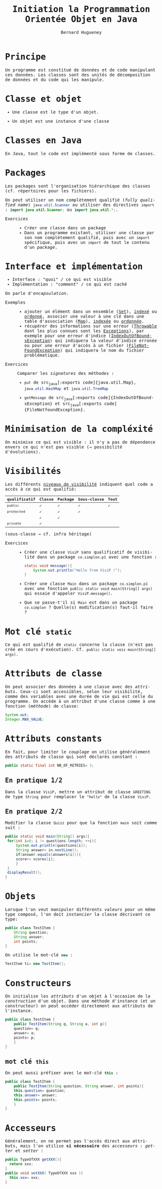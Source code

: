 # -*- mode: org; org-confirm-babel-evaluate: nil; org-babel-noweb-wrap-start: "«"; org-babel-noweb-wrap-end: "»"; ispell-local-dictionary: "fr_FR";-*-

#+TITLE: Initiation la Programmation Orientée Objet en Java
#+AUTHOR: Bernard Hugueney

#+LANGUAGE: fr
#+LANG: fr
#+HTML_HEAD_EXTRA: <style>*{font-family: monospace !important}</style>

#+BEGIN_SRC elisp :exports none :results silent
 (setq org-ditaa-jar-path "/usr/share/ditaa/ditaa.jar")
(org-babel-do-load-languages
 'org-babel-load-languages
 '((ditaa . t)
   (java . t)
   (python . t)))
#+END_SRC


* Principe
Un programme est constitué de données et de code manipulant ces
données. Les classes sont des unités de décomposition de données et du
code qui les manipule.

* Classe et objet
- Une classe est le type d'un objet.

- Un objet est une instance d'une classe
* Classes en Java
En Java, tout le code est implémenté sous forme de classes.
* Packages
Les packages sont l'organisation hiérarchique des classes
(cf. répertoires pour les fichiers).

On peut utiliser un nom complètement qualifié (/fully qualified name/)
src_java[:exports code]{java.util.Scanner} ou utiliser des directives =import= : src_java[:exports code]{import java.util.Scanner;} ou src_java[:exports code]{import java.util.*;}.


- Exercices :: 
  - Créer une classe dans un package
  - Dans un programme existant, utiliser une classe par son nom
    complètement qualifié, puis avec un =import= spécifique, puis avec
    un =import= de tout le contenu d'un /package/.

* Interface et implémentation
- Interface : "quoi" / ce qui est visible
- Implémentation : "comment" / ce qui est caché

On parle d'/encapsulation/. 

- Exemples ::
  - ajouter un élément dans un ensemble ([[https://docs.oracle.com/javase/8/docs/api/java/util/Set.html][Set]]), [[https://docs.oracle.com/javase/8/docs/api/java/util/HashSet.html][indexé]] ou [[https://docs.oracle.com/javase/8/docs/api/java/util/TreeSet.html][ordonné]],
    associer une valeur à une clé dans une table d'association
    ([[https://docs.oracle.com/javase/8/docs/api/java/util/Map.html][Map]]), [[https://docs.oracle.com/javase/8/docs/api/java/util/HashSet.html][indexée]] ou [[https://docs.oracle.com/javase/8/docs/api/java/util/TreeMap.html][ordonnée]].
  - récupérer des informations sur une erreur ([[https://docs.oracle.com/javase/8/docs/api/java/lang/Throwable.html#getMessage--][Throwable]] dont les plus
    connues sont les [[https://docs.oracle.com/javase/8/docs/api/java/lang/Exception.html][Exceptions]]), par exemple pour une erreur d'indice
    ([[https://docs.oracle.com/javase/8/docs/api/java/lang/IndexOutOfBoundsException.html][IndexOutOfBoundsException]]) qui indiquera la valeur d'indice
    erronée ou pour une erreur d'accès à un fichier
    ([[https://docs.oracle.com/javase/8/docs/api/java/io/FileNotFoundException.html][FileNotFoundException]]) qui indiquera le nom du fichier
    problématique.

- Exercices :: Comparer les /signatures/ des méthodes :
  - src_java[:exports code]{put} de src_java[:exports
    code]{java.util.Map}, src_java[:exports code]{java.util.HashMap}
    et src_java[:exports code]{java.util.TreeMap}

  - src_java[:exports code]{getMessage} de src_java[:exports
    code]{IndexOutOfBoundsException} et src_java[:exports
    code]{FileNotfoundException}.

* Minimisation de la compléxité
On minimise ce qui est visible : il n'y a pas de dépendance envers ce
qui n'est pas visible (\rightarrow possibilité d'évolutions).

* Visibilités
Les différents [[https://docs.oracle.com/javase/tutorial/java/javaOO/accesscontrol.html][niveaux de visibilité]] indiquent quel code a accès à ce
qui est qualifié:

| qualificatif | Classe | Package | Sous-classe | Tout |
|--------------+--------+---------+-------------+------|
| =public=     | ✓      | ✓       | ✓           | ✓    |
| =protected=  | ✓      | ✓       | ✓           |      |
|              | ✓      | ✓       |             |      |
| =private=    | ✓      |         |             |      |

(sous-classe \rightarrow cf. infra héritage)

- Exercices ::
  - Créer une classe =VisiP= sans qualificatif de visibilité dans un
    package =co.simplon.p1= avec une fonction :
    #+BEGIN_SRC java
static void message(){
    System.out.println("Hello from VisiP !");
}
    #+END_SRC
  - Créer une classe =Main= dans un package =co.simplon.p1= avec une
    fonction =public static void main(String[] args)= qui essaie
    d'appeler =VisiP.message()=.
  - Que se passe-t'il si =Main= est dans un package =co.simplon= ?
    Quelle(s) modification(s) faut-il faire ?

* Mot clé =static=
Ce qui est qualifié de =static= concerne la classe (n'est pas créé en
cours d'exécution). Cf. =public static vois main(String[] args)=.

* Attributs de classe

On peut associer des données à une classe avec des
/attributs/. Ceux-ci sont accessibles, selon leur visibilité, comme
des variables avec une durée de vie qui est celle du programme.
On accède à un attribut d'une classe comme à une fonction (/méthode/) de classe:
#+BEGIN_SRC java
System.out;
Integer.MAX_VALUE;
#+END_SRC


* Attributs constants
En fait, pour limiter le /couplage/ on utilise généralement des
attributs de classe qui sont déclarés constant :
#+BEGIN_SRC java
public static final int NB_OF_RETRIES= 3;
#+END_SRC

** En pratique 1/2

Dans la classe =VisiP=, mettre un attribut de classe =GREETING= de
type =String= pour remplacer le ="hello"= de la classe =VisiP=.

** En pratique 2/2
Modifier la classe =Quizz= pour que la fonction =main= soit comme suit :
#+BEGIN_SRC java
  public static void main(String[] args){
   for(int i=0; i != questions.length; ++i){
       System.out.println(questions[i]);
       String answer= in.nextLine();
       if(answer.equals(answers[i])){
	   score+= scores[i];
       }
   }
   displayResult();
  }
#+END_SRC

* Objets
Lorsque l'on veut manipuler différents /valeurs/ pour un même type
composé, l'on doit /instancier/ la classe décrivant ce type:
#+BEGIN_SRC java
  public class TestItem {
      String question;
      String answer;
      int points;
  }
#+END_SRC
On utilise le mot-clé src_java[:exports code]{new} :
#+BEGIN_SRC java
TestItem ti= new TestItem();
#+END_SRC
* Constructeurs
On initialise les /attributs/ d'un objet à l'occasion de la
/construction/ d'un objet. Dans une méthode d'instance (et un
constructeur) on peut accéder directement aux attributs de l'instance.
#+BEGIN_SRC java
  public class TestItem {
      public TestItem(String q, String a, int p){
	  question= q;
	  answer= a;
	  points= p;
      }
  }
#+END_SRC

** mot clé =this=
On peut aussi préfixer avec le mot-clé src_java[:exports code]{this} :
#+BEGIN_SRC java
  public class TestItem {
      public TestItem(String question, String answer, int points){
	  this.question= question;
	  this.answer= answer;
	  this.points= points;
      }
  }
#+END_SRC
* Accesseurs
Généralement, on ne permet pas l'accès direct aux attributs, mais l'on
utilise *si nécessaire* des /accesseurs/ : /getter/ et /setter/ :
#+BEGIN_SRC java
public TypeOfXXX getXXX(){
  return xxx;
}
public void setXXX( TypeOfXXX xxx ){
  this.xxx= xxx;
}
#+END_SRC
* Méthodes
Une méthode d'instance (non qualifiée par =static=) :
- est appelée sur une instance 
  #+BEGIN_SRC java
  System.out.println();
  str.equals("test");
  #+END_SRC
- a accès implicite aux attributs d'instance (Cf. accesseurs)
* equals et toString
On réimplémente (cf. infra héritage) généralement au moins les
méthodes [[https://docs.oracle.com/javase/8/docs/api/java/lang/Object.html#equals-java.lang.Object-][equals]] et [[https://docs.oracle.com/javase/8/docs/api/java/lang/Object.html#toString--][toString]]. Cette dernière est appellée
automatiquement lors d'une concaténation ou d'un affichage avec
=println=.

* Références
En fait, tous les objets sont manipulés par
références (comme les instances de =String=, =Integer=,…).

 Cf. implications pour arguments, ==, …


* Classes immutables
Si tous les attributs d'instance sont constants, il n'y a pas de
risques de modifications problématiques.

* En pratique 1/2
Modifier le programme =Quizz= pour utiliser des objets d'une classe
=TestItem=.

** Classe QuizzItem immutable
Utiliser une classe =QuizzItem= immutable, avec une méthode qui
retourne le nombre de points obtenus en validant ou non une réponse
proposée.

** Classe QuizzItem mutable
Utiliser une classe =QuizzItem= mutable avec un attribut qui permette
de reproposer la question en cas de réponse erronée.

** Instances de la classe Quizz

Modifier la classe =Quizz= pour que le main instancie un objet
paramétré par le nombre d'essais:
#+BEGIN_SRC java
  public static void main(String[] args){
      Quizz session= new Quizz(nbRetries);
      session.doTest();
      session.displayResults();
  }
#+END_SRC
